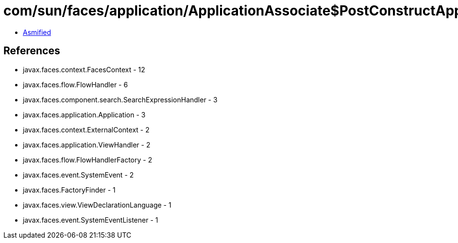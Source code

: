 = com/sun/faces/application/ApplicationAssociate$PostConstructApplicationListener.class

 - link:ApplicationAssociate$PostConstructApplicationListener-asmified.java[Asmified]

== References

 - javax.faces.context.FacesContext - 12
 - javax.faces.flow.FlowHandler - 6
 - javax.faces.component.search.SearchExpressionHandler - 3
 - javax.faces.application.Application - 3
 - javax.faces.context.ExternalContext - 2
 - javax.faces.application.ViewHandler - 2
 - javax.faces.flow.FlowHandlerFactory - 2
 - javax.faces.event.SystemEvent - 2
 - javax.faces.FactoryFinder - 1
 - javax.faces.view.ViewDeclarationLanguage - 1
 - javax.faces.event.SystemEventListener - 1
